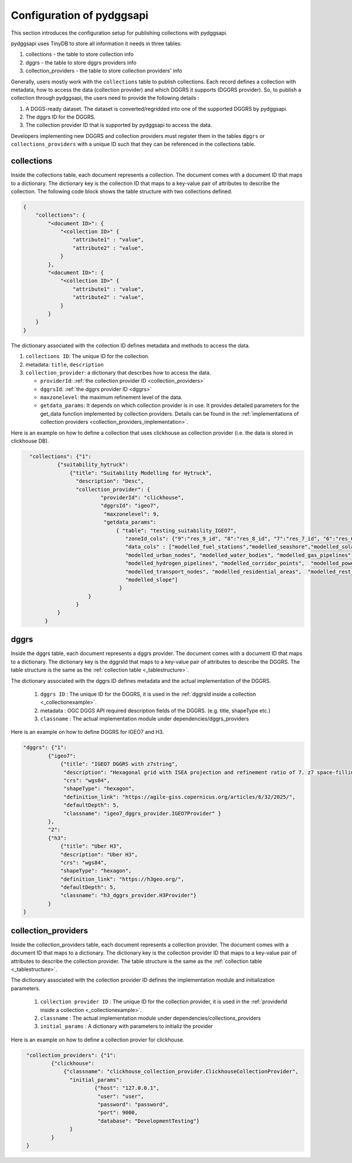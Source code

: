 Configuration of pydggsapi 
==========================
This section introduces the configuration setup for publishing collections with pydggsapi.

pydggsapi uses TinyDB to store all information it needs in three tables: 

1. collections - the table to store collection info
2. dggrs - the table to store dggrs providers info
3. collection_providers - the table to store collection providers' info


Generally, users mostly work with the ``collections`` table to publish collections. Each record defines a collection with metadata, how to access the data (collection provider) and which DGGRS it supports (DGGRS provider). So, to publish a collection through pydggsapi, the users need to provide the following details : 

1. A DGGS-ready dataset. The dataset is converted/regridded into one of the supported DGGRS by pydggsapi.

2. The dggrs ID for the DGGRS.

3. The collection provider ID that is supported by pydggsapi to access the data.

Developers implementing new DGGRS and collection providers must register them in the tables ``dggrs`` or ``collections_providers`` with a unique ID such that they can be referenced in the collections table. 


.. _collections:

collections
-----------

Inside the collections table, each document represents a collection. The document comes with a document ID that maps to a dictionary. The dictionary key is the collection ID that maps to a key-value pair of attributes to describe the collection. The following code block shows the table structure with two collections defined.

.. code-block:: json
    :name: _tablestructure

    {
        "collections": { 
            "<document ID>": {
                "<collection ID>" {
                    "attribute1" : "value",
                    "attribute2" : "value",
                }
            },
            "<document ID>": {
                "<collection ID>" {
                    "attribute1" : "value",
                    "attribute2" : "value",
                }
            }
        }
    }

The dictionary associated with the collection ID defines metadata and methods to access the data. 

1. ``collections ID``:  The unique ID for the collection.

2. metadata:  ``title``, ``description``

3. ``collection_provider``: a dictionary that describes how to access the data.

   - ``providerId``: :ref:`the collection provider ID  <collection_providers>`

   - ``dggrsId``: :ref:`the dggrs provider ID <dggrs>`
   
   - ``maxzonelevel``: the maximum refinement level of the data. 
   
   - ``getdata_params``: It depends on which collection provider is in use. It provides detailed parameters for the get_data function implemented by collection providers. Details can be found in the :ref:`implementations of collection providers <collection_providers_implementation>`.

Here is an example on how to define a collection that uses clickhouse as collection provider (i.e. the data is stored in clickhouse DB).

.. code-block:: json
   :name: _collectionexample

     "collections": {"1": 
              {"suitability_hytruck": 
                  {"title": "Suitability Modelling for Hytruck",
                    "description": "Desc", 
                    "collection_provider": {
                            "providerId": "clickhouse", 
                            "dggrsId": "igeo7",
                             "maxzonelevel": 9,
                             "getdata_params": 
                                 { "table": "testing_suitability_IGEO7", 
                                    "zoneId_cols": {"9":"res_9_id", "8":"res_8_id", "7":"res_7_id", "6":"res_6_id", "5":"res_5_id"},
                                    "data_cols" : ["modelled_fuel_stations","modelled_seashore","modelled_solar_wind",
                                    "modelled_urban_nodes", "modelled_water_bodies", "modelled_gas_pipelines",
                                    "modelled_hydrogen_pipelines", "modelled_corridor_points",  "modelled_powerlines", 
                                    "modelled_transport_nodes", "modelled_residential_areas",  "modelled_rest_areas", 
                                    "modelled_slope"]
                                  }
                        }
                    }
              } 
          }



.. _dggrs:

dggrs
-----

Inside the dggrs table, each document represents a dggrs provider. The document comes with a document ID that maps to a dictionary. The dictionary key is the dggrsId that maps to a key-value pair of attributes to describe the DGGRS. The table structure is the same as the :ref:`collection table <_tablestructure>`.

The dictionary associated with the dggrs ID defines metadata and the actual implementation of the DGGRS. 

    1. ``dggrs ID`` : The unique ID for the DGGRS, it is used in the :ref:`dggrsId inside a collection <_collectionexample>`.

    2. metadata : OGC DGGS API required description fields of the DGGRS. (e.g. title, shapeType etc.)

    3. ``classname`` : The actual implementation module under dependencies/dggrs_providers

Here is an example on how to define DGGRS for IGEO7 and H3. 

.. code-block:: json

    "dggrs": {"1": 
            {"igeo7": 
                {"title": "IGEO7 DGGRS with z7string",
                 "description": "Hexagonal grid with ISEA projection and refinement ratio of 7. z7 space-filling curve", 
                 "crs": "wgs84", 
                 "shapeType": "hexagon", 
                 "definition_link": "https://agile-giss.copernicus.org/articles/6/32/2025/", 
                 "defaultDepth": 5, 
                 "classname": "igeo7_dggrs_provider.IGEO7Provider" }
            },
            "2": 
            {"h3": 
                {"title": "Uber H3", 
                "description": "Uber H3", 
                "crs": "wgs84", 
                "shapeType": "hexagon", 
                "definition_link": "https://h3geo.org/", 
                "defaultDepth": 5, 
                "classname": "h3_dggrs_provider.H3Provider"}
            }
    }

.. _collection_providers:

collection_providers
--------------------

Inside the collection_providers table, each document represents a collection provider. The document comes with a document ID that maps to a dictionary. The dictionary key is the collection provider ID that maps to a key-value pair of attributes to describe the collection provider. The table structure is the same as the :ref:`collection table <_tablestructure>`.

The dictionary associated with the collection provider ID defines the implementation module and initialization parameters. 

    1. ``collection provider ID`` : The unique ID for the collection provider, it is used in the :ref:`providerId inside a collection <_collectionexample>`.

    2. ``classname`` : The actual implementation module under dependencies/collections_providers
    
    3. ``initial_params`` : A dictionary with parameters to initializ the provider

Here is an example on how to define a collection provier for clickhouse.


.. code-block:: json
   :name: _collection_provider_config_example

    "collection_providers": {"1": 
            {"clickhouse": 
                {"classname": "clickhouse_collection_provider.ClickhouseCollectionProvider", 
                  "initial_params": 
                          {"host": "127.0.0.1", 
                           "user": "user",
                           "password": "password", 
                           "port": 9000, 
                           "database": "DevelopmentTesting"} 
                  }
            }
    }
